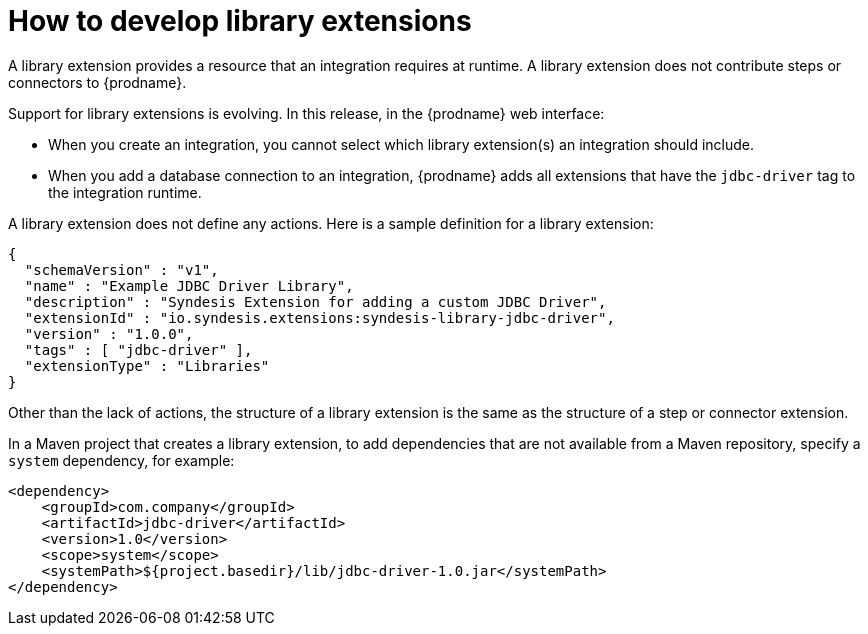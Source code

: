 // This module is included in the following assembly:
// as_developing-extensions.adoc

[id='develop-library-extensions_{context}']
= How to develop library extensions

A library extension provides a resource that an 
integration requires at runtime. A library extension does not contribute steps or 
connectors to {prodname}. 

Support for library extensions is evolving. In this release, in the 
{prodname} web interface:

*  When you create an integration, 
you cannot select which library extension(s) an 
integration should include. 
+
ifeval::["{location}" == "upstream"]
For more information, see 
https://github.com/syndesisio/syndesis/issues/2808[this GitHub issue]. 
endif::[]

* When you add a database connection to an integration, 
{prodname} adds all extensions that 
have the `jdbc-driver` tag to the integration runtime. 
+
ifeval::["{location}" == "upstream"]
For more information, see 
https://github.com/syndesisio/syndesis/issues/2809[this GitHub issue]. 

endif::[]


A library extension does not define any actions. 
Here is a sample definition for a library extension:

[source,json]
----
{
  "schemaVersion" : "v1",
  "name" : "Example JDBC Driver Library",
  "description" : "Syndesis Extension for adding a custom JDBC Driver",
  "extensionId" : "io.syndesis.extensions:syndesis-library-jdbc-driver",
  "version" : "1.0.0",
  "tags" : [ "jdbc-driver" ],
  "extensionType" : "Libraries"
}
----

Other than the lack of actions, the structure of a library extension 
is the same as the structure of a step or connector extension. 

In a Maven project that creates a library extension, to add dependencies 
that are not available from a Maven repository, 
specify a `system` dependency, for example: 

[source,xml]
----
<dependency>
    <groupId>com.company</groupId>
    <artifactId>jdbc-driver</artifactId>
    <version>1.0</version>
    <scope>system</scope>
    <systemPath>${project.basedir}/lib/jdbc-driver-1.0.jar</systemPath>
</dependency>
----
